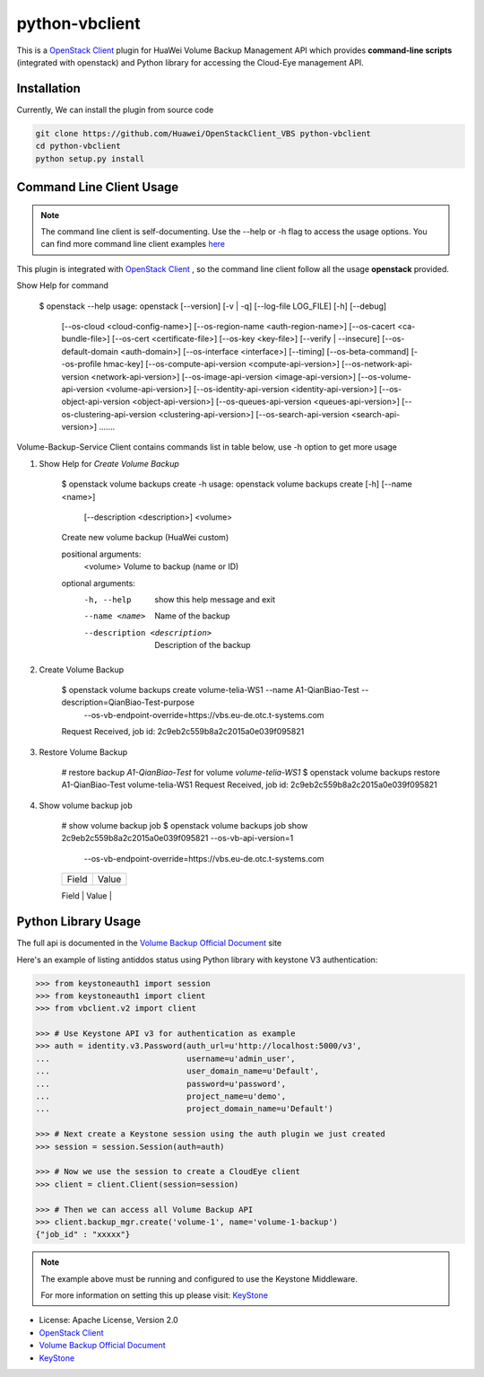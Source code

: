 python-vbclient
=====================

This is a `OpenStack Client`_ plugin for HuaWei Volume Backup Management API
which provides **command-line scripts** (integrated with openstack) and
Python library for accessing the Cloud-Eye management API.


Installation
------------
Currently, We can install the plugin from source code

.. code:: console

  git clone https://github.com/Huawei/OpenStackClient_VBS python-vbclient
  cd python-vbclient
  python setup.py install


Command Line Client Usage
-----------------------------------------

.. note::

    The command line client is self-documenting. Use the --help or -h flag to access the usage options.
    You can find more command line client examples `here <./commands.rst>`_


This plugin is integrated with `OpenStack Client`_ , so the command line client
follow all the usage **openstack** provided.


Show Help for command

    $ openstack --help
    usage: openstack [--version] [-v | -q] [--log-file LOG_FILE] [-h] [--debug]
                 [--os-cloud <cloud-config-name>]
                 [--os-region-name <auth-region-name>]
                 [--os-cacert <ca-bundle-file>] [--os-cert <certificate-file>]
                 [--os-key <key-file>] [--verify | --insecure]
                 [--os-default-domain <auth-domain>]
                 [--os-interface <interface>] [--timing] [--os-beta-command]
                 [--os-profile hmac-key]
                 [--os-compute-api-version <compute-api-version>]
                 [--os-network-api-version <network-api-version>]
                 [--os-image-api-version <image-api-version>]
                 [--os-volume-api-version <volume-api-version>]
                 [--os-identity-api-version <identity-api-version>]
                 [--os-object-api-version <object-api-version>]
                 [--os-queues-api-version <queues-api-version>]
                 [--os-clustering-api-version <clustering-api-version>]
                 [--os-search-api-version <search-api-version>]
                 .......


Volume-Backup-Service Client contains commands list in table below, use -h
option to get more usage


1. Show Help for `Create Volume Backup`

    $ openstack volume backups create -h
    usage: openstack volume backups create [-h] [--name <name>]
                                           [--description <description>]
                                           <volume>

    Create new volume backup (HuaWei custom)

    positional arguments:
      <volume>              Volume to backup (name or ID)

    optional arguments:
      -h, --help            show this help message and exit
      --name <name>         Name of the backup
      --description <description>
                            Description of the backup

#. Create Volume Backup

    $ openstack volume backups create volume-telia-WS1 --name A1-QianBiao-Test --description=QianBiao-Test-purpose
        --os-vb-endpoint-override=https://vbs.eu-de.otc.t-systems.com
    Request Received, job id: 2c9eb2c559b8a2c2015a0e039f095821

#. Restore Volume Backup

    # restore backup `A1-QianBiao-Test` for volume `volume-telia-WS1`
    $ openstack volume backups restore A1-QianBiao-Test volume-telia-WS1
    Request Received, job id: 2c9eb2c559b8a2c2015a0e039f095821

#. Show volume backup job

    # show volume backup job
    $ openstack volume backups job show 2c9eb2c559b8a2c2015a0e039f095821 --os-vb-api-version=1
        --os-vb-endpoint-override=https://vbs.eu-de.otc.t-systems.com
    +------------+-----------------------------------------------------------------------------------------------------------------------+
    | Field      | Value                                                                                                                 |
    +------------+-----------------------------------------------------------------------------------------------------------------------+
    | Id         | 2c9eb2c559b8a2c2015a0e039f095821                                                                                      |
    | Type       | bksCreateBackup                                                                                                       |
    | Begin Time | 2017-02-05T11:23:22.760Z                                                                                              |
    | End Time   | 2017-02-05T11:27:19.557Z                                                                                              |
    | Entities   | backup_id='c6be4287-6707-4f5b-84ef-07013851b60d', bks_create_volume_name='autobk_volume_2017-02-05T11:23:36.346Z',    |
    |            | snapshot_id='34f14aeb-cede-4e1b-8d9f-14a2c43bae9f', volume_id='a5109cba-1b1f-4d40-b3a9-753bc808b66a'                  |
    | Status     | SUCCESS                                                                                                               |
    +------------+-----------------------------------------------------------------------------------------------------------------------


Python Library Usage
-------------------------------

The full api is documented in the `Volume Backup Official Document`_ site

Here's an example of listing antiddos status using Python library with keystone V3 authentication:

.. code:: python

    >>> from keystoneauth1 import session
    >>> from keystoneauth1 import client
    >>> from vbclient.v2 import client

    >>> # Use Keystone API v3 for authentication as example
    >>> auth = identity.v3.Password(auth_url=u'http://localhost:5000/v3',
    ...                             username=u'admin_user',
    ...                             user_domain_name=u'Default',
    ...                             password=u'password',
    ...                             project_name=u'demo',
    ...                             project_domain_name=u'Default')

    >>> # Next create a Keystone session using the auth plugin we just created
    >>> session = session.Session(auth=auth)

    >>> # Now we use the session to create a CloudEye client
    >>> client = client.Client(session=session)

    >>> # Then we can access all Volume Backup API
    >>> client.backup_mgr.create('volume-1', name='volume-1-backup')
    {"job_id" : "xxxxx"}


.. note::

    The example above must be running and configured to use the Keystone Middleware.

    For more information on setting this up please visit: `KeyStone`_


* License: Apache License, Version 2.0
* `OpenStack Client`_
* `Volume Backup Official Document`_
* `KeyStone`_

.. _OpenStack Client: https://github.com/openstack/python-openstackclient
.. _Volume Backup Official Document: http://support.hwclouds.com/vbs/
.. _KeyStone: http://docs.openstack.org/developer/keystoneauth/
